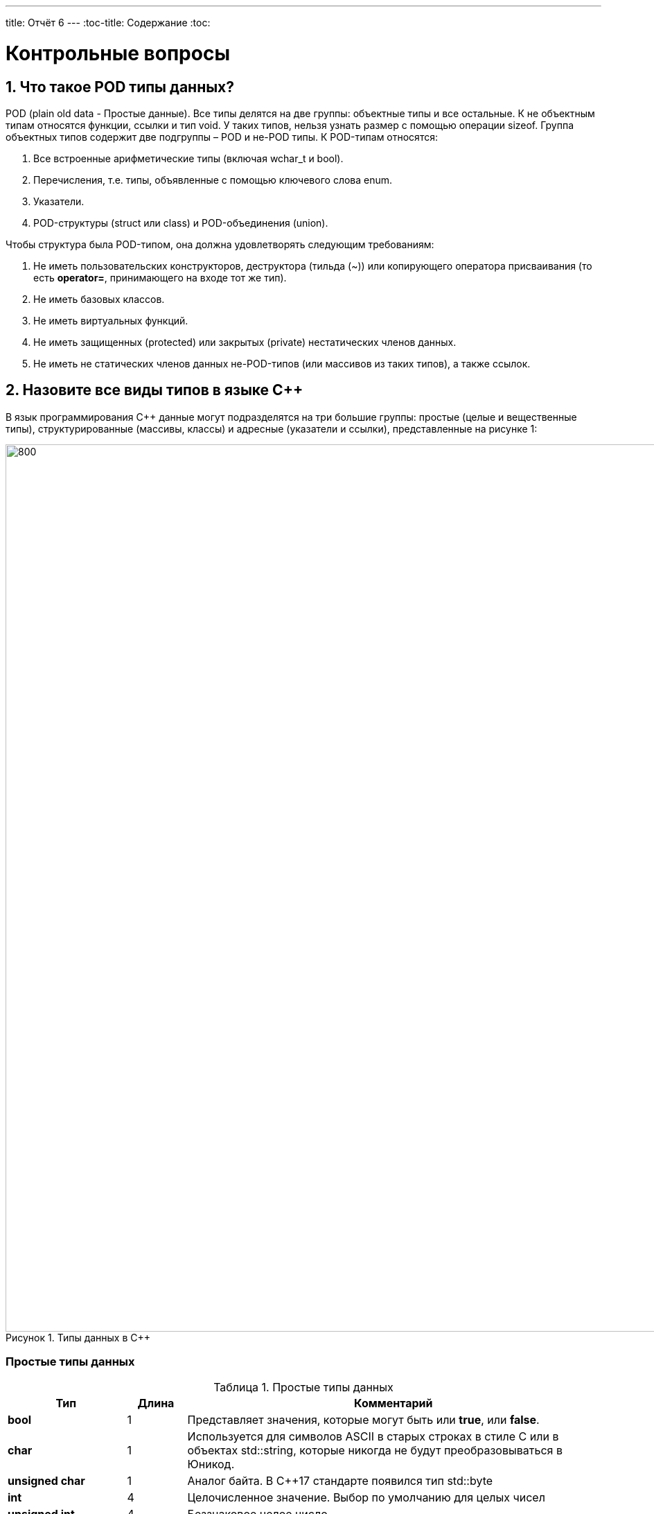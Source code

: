 ---
title: Отчёт 6
---
:toc-title: Содержание
:toc:

= Контрольные вопросы

[text-right]


:imagesdir: MySixtImg
:figure-caption: Рисунок
:table-caption: Таблица
:stem:



== 1. Что такое POD типы данных?
POD (plain old data - Простые данные).
Все типы делятся на две группы: объектные типы и все остальные.
К не объектным типам относятся функции, ссылки и тип void.
У таких типов, нельзя узнать размер с помощью операции sizeof.
Группа объектных типов содержит две подгруппы – POD и не-POD типы.
К POD-типам относятся:

<1> Все встроенные арифметические типы (включая wchar_t и bool).
<2> Перечисления, т.е. типы, объявленные с помощью ключевого слова enum.
<3> Указатели.
<4> POD-структуры (struct или class) и POD-объединения (union).

Чтобы структура была POD-типом, она должна удовлетворять следующим требованиям:

1. Не иметь пользовательских конструкторов, деструктора (тильда (~)) или копирующего оператора присваивания (то есть *operator=*, принимающего на входе тот же тип).
2. Не иметь базовых классов.
3. Не иметь виртуальных функций.
4. Не иметь защищенных (protected) или закрытых (private) нестатических членов данных.
5. Не иметь не статических членов данных не-POD-типов (или массивов из таких типов), а также ссылок.

== 2. Назовите все виды типов в языке С++
В язык программирования С++ данные могут подразделятся на три большие группы: простые (целые и вещественные типы), структурированные (массивы, классы) и адресные (указатели и ссылки), представленные на рисунке 1:

[#Типы данных в С++]
.Типы данных в С++
image::Figure3.png[800, 1280]

=== Простые типы данных
[#Простые типы С++]
.Простые типы данных
[options="header"]
[cols="2,1,7"]
|=====================
|Тип | Длина |Комментарий
|*bool*| 1| Представляет значения, которые могут быть или *true*, или *false*.
|*char*|1	| Используется для символов ASCII в старых строках в стиле C или в объектах std::string,
которые никогда не будут преобразовываться в Юникод.
|*unsigned char*| 1 |	Аналог байта. В С++17 стандарте появился тип std::byte
|*int*|	4 |Целочисленное значение. Выбор по умолчанию для целых чисел
|*unsigned int*| 4| Беззнаковое целое число
|*float*| 4	|Число с плавающей точкой, поддерживается аппаратно некоторыми микроконтроллерами
|*double*| 8	|Число с плавающей запятой двойной точности. Выбор по умолчанию для значений с плавающей
точкой
|=====================

=== Структурированные типы данных
На базе простых типой данных можно определить собственный тип.
Любой класс или структура, определенная разработчиком, будет являться пользовательским типом.

=== Адресные типы
Каждой переменной содержащей данные соответствует некий адрес памяти.
К переменной можно обратиться непосредственно обращаясь к самой переменной,
либо можно обратиться косвенно, через указатель или ссылку.

Указатель это переменная, которая хранит адрес какой-то другой переменной:
[source, cpp]

----
#include <iostream>

int j=256; // Глобальная переменная  #<1>

int main()
{
  auto* ptr =reinterpret_cast<char*>(&j); #<2>
}
----
[.notes]
--
<1> Объявляем переменную *j* типа *int*
<2> объявляем указатель *ptr* на переменную *j* типа *char*
--

[#Указатель]
.Указатель
image::Figure5_1.png[400, 400]

Помимо указателей к адресным типам данных относятся и ссылки.
Ссылка это псевдоним переменной, характеризующаяся следущими свойствами:

• У ссылки нельзя взять адрес. Если применить оператор взятия адреса к ней, то будет
выведен адрес переменной, на которую она ссылается
• Ссылка ведет себя почти также как константный указатель. Её нельзя изменять,
складывать, вычитать
• Ссылки нельзя сравнивать
• Ссылка не может быть не проинициализирована

== 3. Что такое пользовательский тип?
Это тип данных, который описывает сам разработчик, например, классы относятся к пользовательскому типу.


== 4. Назовите модификаторы типов
[#Встроенные типы С++ модификаторы]
.Встроенные типа С++ модификаторы
[options="header"]
[cols="2,1, 7"]
|=====================
|Тип | Длина |Комментарий
|*short int*|	2|Целочисленное знаковое значение укороченной длины
|*unsigned short int*| 2|	Целочисленное беззнаковое значение укороченной длины
|*long int*|	8|Выбор по умолчанию для целочисленных значений. На платформах на которых int равен по
длине unsigned short int может быть длиннее int
|*unsigned long int*|8	|Целое число двойной длины. На платформах на которых int равен по длине unsigned short int может быть
длиннее int
|*long double*|8	|Число с плавающей точкой двойной точности	с двойной точностью 
|=====================

== 5. Назовите правило установки размеров типов
Размеры типов не четко определены и могут отличаться для различных микроконтроллеров.
Для размеров типов существует правило:
[.source, cpp]
----
1             <= sizeof(char)     <= sizeof(short) <= sizeof(int) <= sizeof(long)
1             <= sizeof(bool)     <= sizeof(long)
sizeof(char)  <= sizeof(long)
sizeof(float) <= sizeof(double)   <= sizeof(long double)
sizeof(T)     == sizeof(signed T) == sizeof(unsigned T)
----

Поэтому вместо прямых типов типа int, используйте псевдонимы, например:
[horizontal]
std::uint32_t:: целое беззнаковое длиной 32 бита
std::int64_t::  целое знаковое длинной 64 бита
std::uint8_t:: целое знаковое длинной 8 бит

== 6. Что делает оператор sizeof()?
Этот оператор позволяет определить (вывести в консоль) количество байт, занимаемое тем или иным типом данных в зависимсоти от того на какой "машине" проверяется.

== 7. Что характеризует тип std::size_t
Это специальный тип результата оператора sizeof().

size_t - это тип используемый для адресации,
например, этот тип хорошо использовать в качестве индекса массива,
т.к. в таком случае нельзя будет выйти за пределы адресного пространстрва
на исполняемой машине.

Длина size_t равна максимально возможному адресу на конкртеной машине (степени двойки).
Например, на ARM адресное пространстров 32 битное, и size_t тоже 32 битный.

== 8. Назовите фиксированные типы целых в библиотеке std
Фиксированные типа - это теже встроенные типы в С++.

image::VstroennieType.png[]

== 9. Что такое псевдоним типа?
Второе имя типа данных, которое объявляется с помощью ключевого слова *using*:
[source, cpp]
----
int main() {
  using tU32 = unsigned int ;  # <1>
  tU32 i = 10U ;               # <2>
}
----
[.notes]
--
<1> Объявляем псевдоним типа unsigned int
<2> Определяем переменную типа unsigned int
--

== 10. Что такое явное и неявное преобразование типа?
=== Неявное преобразование типов
Компилятор может неявно преобразовывать один тип к другому типу.
[.source, cpp]
----
char b = 10;   // Литерал типа int
bool c = 0;    // Литерал типа int
----
Но так лучше никогда не делать. Грамотно будет всегда явно указывать тип
данных, чтобы в дальнейшем не было ошибок.

=== Явное преобразование типов
Так как компилятор автоматически присваивая типы данных может сделать
то, что не ожидается, то не нужно использовать неявное преобразование типа.

Вместо этого, лучше указать компилятору явное преобразование из одного
типа в другой.

Для преобразований из одного типа в другой используют 4 вариантов преобразования:

* static_cast
* const_cast
* reinterpret_cast
* dynamic_cast

== 11. Какие явные преобразования типов вы знаете?
=== static_cast

*static_cast* позволяет сделать приведение близких типов
(целые, пользовательских типов которые могут создаваться из типов который
приводится, и указатель на void* к указателю на любой тип).

Проверка производится на уровне компиляции, так что в случае ошибки сообщение
будет получено в момент сборки приложения или библиотеки.
[.source, cpp]
----
auto i = static_cast<std::uint32_t>(52534525U);
----
[.notes]
--
static_cast - преобразовывает число, находящееся в круглых скобка к типу,
прописанному в треугольных скобках.
--

=== reinterpret_cast
*reinterpret_cast* преобразует типы, несовместимыми друг с другом, например
указатель преобразовать в целочисленный тип. Такое преобразование может
любой тип данных преобразовать в лбой другой, поэтому необходимо использовать его
только там где это необходимо и не злоупотреблять им, т.к. он может и
преобразовать в другой тип то, что нам не нужно и получить ерунду.

[.source, cpp]
----
auto i = reinterpret_cast<volatile uint32_t *>(0x40010000) ; // Преобразует адрес 0x40010000 в указатель типа volatile uint32_t
----

== 12. Что делает reinterpret_cast?
Позволяет преобразовать несовместимые друг с другом типы данных.

== 13. Чем static_cast отличается от reinterpret_cast?
Как уже было сказано выше:
*reinterpret_cast* преобразует типы, несовместимыми друг с другом, а
*static_cast* позволяет сделать приведение близких типов (int, char, float и др.).

== 14. Что такое ОЗУ и ПЗУ?
ОЗУ - оперативное запоминающее устройство - энергозависимая память, которая позволяет перезаписывать и считывать данные.
ПЗУ - постоянное запоминающее устройство - энергонезависимая память, которая хранит данные и позволяет их только считывать.

== 15. Каков размер памяти ARM Cortex микроконтроллеров.
Это 32-битный микроконтроллер, размер памяти до 2^32 бит.


== 16. По какой архитектуре разработан ARM Cortex микроконтроллер?
ARM  является модифицированной гарвардской архитектурой.
[#Архитектуры микропроцессоров]
.Архитектуры микропроцессоров
image::Figure22.png[800, 800]

== 17. В чем отличие Гарвардской архитектуры от Архитектура ФонНеймана?

Архитектура ФонНеймона состоит из единого блока памяти,
в котором хранятся и команды, и данные,
и общей шины для передачи данных и команд в ЦПУ и от него. Данная архитектура
приемлема в том случае, когда все действия могут выполняться последовательно.

Однако для быстрой обработки сигналов больше подходит гарвардская архитектура.
Данные и код программы хранятся в различных блоках памяти
и доступ к ним осуществляется через разные шины.
Т.к. шины работают независимо, выбор команд программы и данных
может осуществляться одновременно, повышая таким образом скорость
по сравнению со случаем использования одной шины в архитектуре ФонНеймана.

== 18. Где располагаются локальные переменные?
Локальные переменные располагаются в регистрах *R0-R3*, *R12* или на стеке.

== 19. Где располагаются статические переменные?
Статические переменные. Они инициализируются единожды.

Static означает, что та память, которая была выделена под эту переменную не
будет изменяться и закрепляется за этой переменной до конца работы приложения.
Такая переменная создаётся в памяти процессора.

== 20. Где располагаются глобальные переменные?
В памяти процессора.

== 21. Что такое стек?
Стек это организация данных по принципу "Последний пришел первый ушел".
Это означает, что новые данные вначале помещаются на вершину
(первый уровень) стека, а затем, с поступлением следующих данных,
"проталкиваются" на его нижние уровни.
Извлечение из стека происходит в обратном порядке:
вначале считываются данные,
помещенные последними на вершину, после чего данные,
размещенные на нижних уровнях, как бы "выталкиваются" на один уровень вверх.

Стек - это особая область памяти данных,
используемая процессором для временного хранения адресов возврата из
подпрограмм, промежуточных результатов вычислений.

== 22. Что такое указатель?
Указатель - это объект, который указывает на адрес переменной (хранит адрес переменной).
Без указателя не обойтись при динамическом выделении памяти или создании объектов с помобщью оператора new,
однако в своих проектах мы не используем ни динамическую память,
ни оператор new, для того чтобы код писать как можно более надежнее,
но люди используют указатели в более больших проектах.

Структура объявления указателя:

image::StructuraYkazatela.png[]

*[переменная] - разъименование адреса, т.е. возвращает значение переменной (что по этому адресу хранится)


== 23. Что такое разыменовывание указателя?
Из рисунка выше, звёздочка после типа переменной
*[переменная] - означает разыменование адреса, т.е. возвращает значение переменной (что по этому адресу хранится)

== 24. Что означает взятие адреса?
Оператор (&[переменная]) помещает в переменную типа указатель - адрес, где хранится переменная, на которую ссылается этот указатель.

== 25. Какие операции можно выполнять над указателями?
Указатели можно складывать, вычитать, сравнивать.

== 26. Что такое константный указатель?
Это указатель, содержащий адрес переменной, который нельзя изменить.

== 27. Что такое указатель на константу?
Это указатель, который хранит адрес константы (числа, которое нельзя поменять)

== 28. Что такое ссылка? В чем её отличие от указателя?
Ссылка это псевдоним переменной.

[source, cpp]
----
int main(){
  int a = 0;
  int &ref = a ;                // Объявляем ссылку на переменную *а*
  ref = 10;                     // Записываем в переменную *а* число 10
  cout << &ref << ": " << ref ; // Выводим адрес перменной *а* и значение переменной *a*
  return 0 ;
}
----
[.notes]

* У ссылки нельзя взять адрес.
Если применить оператор взятия адреса к ней, то будет выведен адрес
переменной, на которую она ссылается
* Ссылка ведет себя почти также как константный указатель.
* Ссылка не может быть не проинициализирована.

== 29. Что такое регистр?
Регистром называется функциональный узел,
предназначенный для приема, хранения, передачи и преобразования информации.
Регистры используются для построения внутренних запоминающих устройств
процессора или внешнего устройства.
Конктретно в микроконтроллере это сверхбыстрая память,
работающая на частоте процессора.

== 30. Что такое регистры общего назначения?
Регистры общего назначения расположены
внутри ядра микроконтроллера(сверхбыстрая память).
Регистры общего назначения - это сверхбыстрая память внутри процессора, предназначенная для
хранения адресов и промежуточных результатов вычислений
(регистр общего назначения/регистр данных)
или данных, необходимых для работы самого процессора.

== 31. Что такое регистры специального назначения?
Регистры специального назначения расположены в ОЗУ микроконтроллера и используются для управления
процессором и периферийными устройствами.

== 32. Как можно установить бит в регистре специального назначения?
Чтобы установить бит в регистр специального назначения необходимо обратиться к регистру, его полю и задать значение в его поле.
Например, вот таким образом:
[source, cpp]
----
*reinterpret_cast<uint32_t *>(0x40010000) |= 1 << 0 ; // Запишем единицу в нулевой бит ячейки памяти (регистра) по адресу 0x40010000
----
== 33. Объясните как вызывается функция
Когда происходит вызов функции, то происходит сохранение вспомогательных регистров
в стек. Также в регистр LR помещается адрес откуда была выбрана функция, а регистр
LR уже помещает в стек это значение адреса.
При выходе же из функции, происходи восстановление значений из стека в регистры  *R4-R11*
и возврат к адресу, откуда ушли по адресу из регистра LR.

== 34. Что такое трансляция?
Это перевод исходного текста программы, написанного на языке программирования понятного человеку, на язык, понятный процессору — в машинные коды.
Этот процесс состоит из нескольких этапов.
Рисунок иллюстрирует эти этапы для языка С++:

image::Translator.png[]

== 35. Что такое компоновка?
Все внешние ссылки можно использовать для создания исполняемой программы или библиотеки динамической компоновки.
Компилятор выдает предупреждающие сообщения или сообщения об ошибках во время преобразования, если обнаруживает синтаксические ошибки.
Компоновщик разрешает все внешние ссылки и создает исполняемую программу или DLL, объединяя одну или несколько отдельных обработанных записей преобразования со стандартными библиотеками, но
поскольку у нас встроеное ПО, то динамически линкуемых библиотек нет (DLL), есть только статичесие бибилиотеки.

== 36. Как лучше организовывать структуру проекта и почему?
Организовывать так, чтобы разные блоки функций выполнялись в разных файлах. Следует делать эти функции максимально универсальными.

== 37. Что такое операторы?
Операторы управляют процессом выполнения программы.
Набор операторов языка С++ содержит управляющие конструкции структурного программирования.

== 38. Какие арифметические операторы вы знаете?

1. Присваивание *c = 5* - присваивает переменной значение.
2. Сложение *a+b* - суммирует два числа.
3. Вычитание *a-b* - возвращает разность двух чисел, если они числовые.
4. Унарный плюс *+a*  - ничего не делает с числами, однако, если операнд является не числом, то унарный плюс преобразует операнд в число.
5. Унарный минус *-а* - изменяет знак операнда на противоположный.
6. Умножение *а*с* - вычисляет произведение операндов.
7. Деление *а/с* - делит левый операнд на правый.
8. Остаток от деления * 5%3 * - вычисляет остаток от деления левого операнда на правый.
9. Инкремет *&#43;&#43;а* - увеличивает переменную на единицу.
10. Декремент *а--* - уменьшает переменную на единицу.

== 39. Какие логические операторы вы знаете?
1. Логическое отрицание, НЕ *!а* - выполняет логическое отрицание операнда, возвращая true, если операнд имеет значение false, и false, если операнд имеет значение true.
2. Логическое умножение, И *а&&b* - вычисляет логическое И для всех своих операндов. Результат операции x & y принимает значение true, если оба оператора x и y имеют значение true. В противном случае результат будет false.
3. Логическое сложение, ИЛИ *а++с* - вычисляет логическое исключение ИЛИ для всех своих операндов, возвращая true для x ^ y, если x имеет значение true и y имеет значение false или x имеет значение false и y имеет значение true.

== 40. Какие побитовые операторы вы знаете?
1. Побитовая инверсия *~b* - инвертирует биты (т.е. заменяет нули на единицы и наоборот).
2. Побитовое И *а&b* - позволяет сбрасывать биты в 0.
3. Побитовое ИЛИ *&#124;   | a &#124; b* - устанавливае 1 в заданные биты.
4. Побитовое исключающее ИЛИ *a ^ b* - выполняет операцию «Исключающее ИЛИ» над каждой парой бит.
5. Побитовый сдвиг влево *a* << *b* - умножение числа на 2 ^ b.
6. Побитовый сдвиг вправо *a* >> *b* - деление числа на 2 ^ b.

== 41. Приведите пример переопределения оператора
[source, c++]
--
template<typename T>
struct Complex
{
  Complex(T r, T im): real{r}, imaginary{im} {} ;
  operator T { return sqrt(real*real + imaginary* imaginary) ;}
  Complex operator +(Complex value) // перегруженный оператор +
  {
  return Complex(real+ value.real, imaginary + value.imaginary) ;
  }
  private:
  T real; //вещественная часть
  T imaginary //мнимая часть
} ;
int main()
{
  Complex<float> value1(3.0f, 4.0f) ;
  Complex<float> value1(1.0f, 2.0f) ;
  value1 += value2 ;
  return 0;
}

--

== 42. Какие еще операторы вы знаете?
sizeof - возвращает размер переменной.
&[имя_переменной] - возвращает адрес переменной.
*[переменная] - разыменование указателя.

== 43. Как сбросить бит с помощью битовых операторов?
Бит можно сбросить с помощью побитовой операции И с помощью маски.
Напрмиер, необходимо получить из числа 1 0 0 1 0 0 1 1 число 1 0 0 1 0 0 0 0.

1 0 0 1 0 0 1 1

&

1 1 1 1 1 1 0 0

1 0 0 1 0 0 0 0

Здесь число 1 1 1 1 1 1 0 0 - является маской.

== 44. Как установить бит с помощью битовых операторов?
Бит можно установить в 1 с помощью побитового оператора ИЛИ.
Напрмиер, необходимо получить из числа 1 0 0 1 0 0 1 1 число 1 1 0 1 0 0 1 1.

1 0 0 1 0 0 1 1

+

0 1 0 0 0 0 0 0

1 1 0 1 0 0 1 1

== 45. Как поменять значение бита с помощью битовых операторов?
[source, c++]
--
bit ^= 1<<n // меняет бит, сдвинутый на n
--

== 46. Какой микроконтроллер на отладочной плате XNUCLE ST32F411?
XNUCLEO-F411RE – это отладочная плата от компании Waveshare с поддержкой Arduino, которая позволит изучить возможности микроконтроллера STM32F411RET6 на базе ядра Cortex-M3.

== 47. Какие блоки входят в состав микроконтроллера STM32F411?

<1> Много источников тактирования.
<2> Спец система для перезагрузки процессора в случае его зависания.
<3> Подсчёт контрольной суммы.
<4> Контроллер прерывания.
<5> Интерфейс для отладки.
<6> Две шины (высокочастотная и для периферийных устройств).
<7> 512 кбайт памяти.
<8> 128 кбайт ОЗУ.
<9> АЦП для измерения температуры, напряжения.
<10> Куча таймеров.
<11> И периферия такие как Uart, usb.

[#Микроконтроллер]
.Функциональные блоки микроконтроллера STM32F411
image:Figure7.png[600, 600]


== 48. В чем отличие ядра CortexM4 от CortexM3?
В ядра CortexM4 увеличен набор инструкций.
И имеется аппаратный модуль работы с плавающей точкой.

== 49. Назовите основные характеристики микроконтроллера STM32F411
Ядро ARM Cortex-M4 32 разрядное, 512кБайт памяти контроллера и 128кБайт ОЗУ.
16 разрядные и 32 разрядные таймеры.
USB 2.0
Блок работы с числами с плавающей точкой FPU.
Аппаратный подсчет контрольной суммы памяти программ CRC.
Встроенный 12 битный 16 канальный АЦП.
SDIO интерфейс для карт SD/MMC/eMMC.
Работа на частотах до 100Мгц.
81 портов ввода вывода.
Питание от 1.7 до 3.6 Вольт.
Потребление 100 мкА/Мгц.

== 50. Назовите дополнительные характеристики микроконтроллера STM32F411
1. Настраиваемые источники тактовой частоты.
2. Настраиваемые на различные функции порты.
3. Внутренний температурный сенсор.
4. Таймеры с настраиваемым модулем ШИМ.
5. DMA для работы с модулями (SPI, UART, ADC… ).
6. 12 разрядный ADC последовательного приближения.
7. Часы реального времени.
8. Системный таймер и спец. прерывания для облегчения и ускорения работы ОСРВ.

== 51. Какие источники тактирования есть у микроконтроллера STM32F411
HSI - внутренний генератор с частотой 16мГц.
HSE  - внешний генератор с частотой 8мГц.
PLL - система ФАПЧ с набором делителей, для тактирования необходимой частоты.
LSI (low-speed internal) - низкочастотный внутренний RC-генератор на 37 кГц.
LSE (low-speed external) - низкочастотный внешний источник на 32,768 кГц.

== 52. Назовите алгоритм подключения системной частоты к источнику тактирования микроконтроллера STM32F411
* Определить какие источники частоты нужны​
** Например, PLL нужен для USB​

* Включить нужный источник​
** Используя Clock Control register (RCC::CR)​

* Дождаться стабилизации источника ​
** Используя соответствующие биты (..RDY) Clock Control register ​(RCC::CR)

* Назначить нужный источник на системную частоту​
** Используя Clock Configuration Register (RCC::CFGR)​

* Дождаться пока источник не переключиться на системную частоту​
** Используя Clock Configuration Register (RCC::CFGR)​

== 53. Что такое ФАПЧ?
ФАПЧ - это не генератор, а набор из
умножителей и делителей, исходный
сигнал он получает от HSI (внетреннего) или HSE (внешнего) генератора, а
на выходе у него уже другая частота.

== 54. Что делает следующий код?
[source, cpp]
--
int main()
{
    int StudentUdacha = 10; // Присваивает значение 10 переменной типа int. Размерность переменной при этом определяется архитектурой микроконтроллера и в нашем случае составляет 4 байта
    int PrepodUdachca = 0 ; // // Присваивает значение 10 переменной типа int. Размерность переменной при этом определяется архитектурой микроконтроллера и в нашем случае составляет 4 байта
    StudentUdacha = StudentUdacha ^ PrepodUdachca ; // ^ - побитовая операция исключающее ИЛИ, которое вернёт 10
    PrepodUdachca = StudentUdacha ^ PrepodUdachca ; // тоже вернёт 10
    StudentUdacha ^= PrepodUdachca ; // ^= - означает побитовую операцию исключающее ИЛИ между переменными StudentUdacha и PrepodUdachca и присвоение ответа переменной StudentUdacha, которая будет равна 10
}
--
Результат выполнения исключающего ИЛИ выглидит следующим образом:

image::OR.png[]

На рисунке в целях экономии места были введены следующие упрощения:

1. StudentUdacha = St
2. PrepodUdachca = Pr
3. Так же из 4 байт, был представлен только 1 младший байт для расчёта побитового исключающего ИЛИ для переменных StudentUdacha и PrepodUdachca

Когд меняет местами значения двух переменных.

